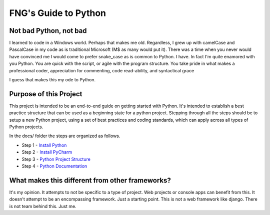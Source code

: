 =====================
FNG's Guide to Python
=====================

Not bad Python, not bad
------------------------
I learned to code in a Windows world.  Perhaps that makes me old.  Regardless, I grew up with camelCase and PascalCase
in my code as is traditional Microsoft (M$ as many would put it).  There was a time when you never would have convinced
me I would come to prefer snake_case as is common to Python.  I have.  In fact I'm quite enamored with you Python. You
are quick with the script, or agile with the program structure.  You take pride in what makes a professional coder,
appreciation for commenting, code read-ability, and syntactical grace

.. code-block::python
    (name_parameters="are cool", use_them="yes", love_them="yes", defaulting_is_powerful=True)

I guess that makes this my ode to Python.


Purpose of this Project
------------------------
This project is intended to be an end-to-end guide on getting started with Python.  It's intended to establish a best
practice structure that can be used as a beginning state for a python project.  Stepping through all the steps
should be to setup a new Python project, using a set of best practices and coding standards, which can apply across all
types of Python projects.

In the docs/ folder the steps are organized as follows.

* Step 1 - `Install Python`_
* Step 2 - `Install PyCharm`_
* Step 3 - `Python Project Structure`_
* Step 4 - `Python Documentation`_

..  _Install Python: /python_best_practices/install_python.html
..  _Install Pycharm: /python_best_practices/install_Pycharm.html
..  _Python Project Structure: /python_best_practices/project_structure.html
..  _Python Documentation: /python_best_practices/project_documentation_matters.html

What makes this different from other frameworks?
------------------------------------------------
It's my opinion.
It attempts to not be specific to a type of project.  Web projects or console apps can benefit from this.
It doesn't attempt to be an encompassing framework.  Just a starting point.
This is not a web framework like django.
There is not team behind this.  Just me.